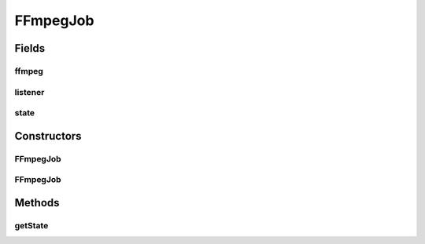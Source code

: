 .. java:import:: net.bramp.ffmpeg FFmpeg

.. java:import:: net.bramp.ffmpeg.progress ProgressListener

.. java:import:: javax.annotation Nullable

FFmpegJob
=========

.. java:package:: net.bramp.ffmpeg.job
   :noindex:

.. java:type:: public abstract class FFmpegJob implements Runnable

   :author: bramp

Fields
------
ffmpeg
^^^^^^

.. java:field:: final FFmpeg ffmpeg
   :outertype: FFmpegJob

listener
^^^^^^^^

.. java:field:: final ProgressListener listener
   :outertype: FFmpegJob

state
^^^^^

.. java:field::  State state
   :outertype: FFmpegJob

Constructors
------------
FFmpegJob
^^^^^^^^^

.. java:constructor:: public FFmpegJob(FFmpeg ffmpeg)
   :outertype: FFmpegJob

FFmpegJob
^^^^^^^^^

.. java:constructor:: public FFmpegJob(FFmpeg ffmpeg, ProgressListener listener)
   :outertype: FFmpegJob

Methods
-------
getState
^^^^^^^^

.. java:method:: public State getState()
   :outertype: FFmpegJob

